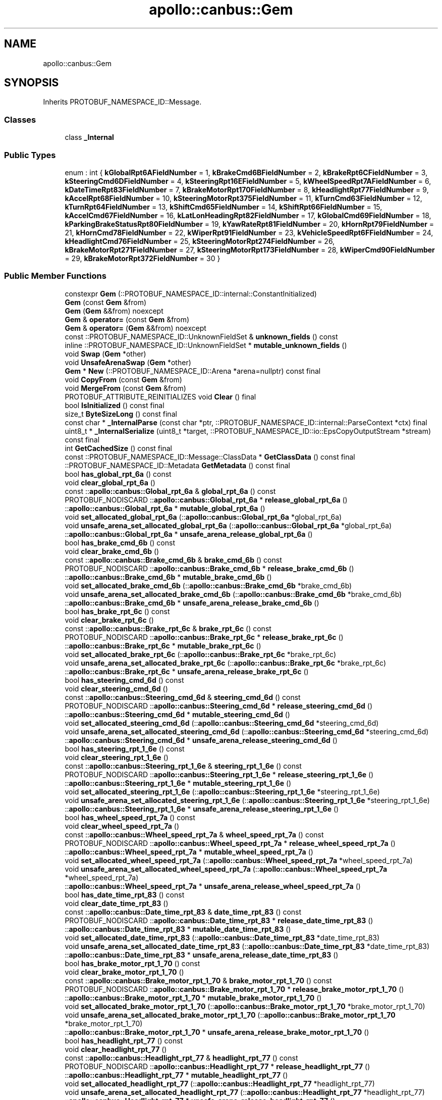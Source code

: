 .TH "apollo::canbus::Gem" 3 "Sun Sep 3 2023" "Version 8.0" "Cyber-Cmake" \" -*- nroff -*-
.ad l
.nh
.SH NAME
apollo::canbus::Gem
.SH SYNOPSIS
.br
.PP
.PP
Inherits PROTOBUF_NAMESPACE_ID::Message\&.
.SS "Classes"

.in +1c
.ti -1c
.RI "class \fB_Internal\fP"
.br
.in -1c
.SS "Public Types"

.in +1c
.ti -1c
.RI "enum : int { \fBkGlobalRpt6AFieldNumber\fP = 1, \fBkBrakeCmd6BFieldNumber\fP = 2, \fBkBrakeRpt6CFieldNumber\fP = 3, \fBkSteeringCmd6DFieldNumber\fP = 4, \fBkSteeringRpt16EFieldNumber\fP = 5, \fBkWheelSpeedRpt7AFieldNumber\fP = 6, \fBkDateTimeRpt83FieldNumber\fP = 7, \fBkBrakeMotorRpt170FieldNumber\fP = 8, \fBkHeadlightRpt77FieldNumber\fP = 9, \fBkAccelRpt68FieldNumber\fP = 10, \fBkSteeringMotorRpt375FieldNumber\fP = 11, \fBkTurnCmd63FieldNumber\fP = 12, \fBkTurnRpt64FieldNumber\fP = 13, \fBkShiftCmd65FieldNumber\fP = 14, \fBkShiftRpt66FieldNumber\fP = 15, \fBkAccelCmd67FieldNumber\fP = 16, \fBkLatLonHeadingRpt82FieldNumber\fP = 17, \fBkGlobalCmd69FieldNumber\fP = 18, \fBkParkingBrakeStatusRpt80FieldNumber\fP = 19, \fBkYawRateRpt81FieldNumber\fP = 20, \fBkHornRpt79FieldNumber\fP = 21, \fBkHornCmd78FieldNumber\fP = 22, \fBkWiperRpt91FieldNumber\fP = 23, \fBkVehicleSpeedRpt6FFieldNumber\fP = 24, \fBkHeadlightCmd76FieldNumber\fP = 25, \fBkSteeringMotorRpt274FieldNumber\fP = 26, \fBkBrakeMotorRpt271FieldNumber\fP = 27, \fBkSteeringMotorRpt173FieldNumber\fP = 28, \fBkWiperCmd90FieldNumber\fP = 29, \fBkBrakeMotorRpt372FieldNumber\fP = 30 }"
.br
.in -1c
.SS "Public Member Functions"

.in +1c
.ti -1c
.RI "constexpr \fBGem\fP (::PROTOBUF_NAMESPACE_ID::internal::ConstantInitialized)"
.br
.ti -1c
.RI "\fBGem\fP (const \fBGem\fP &from)"
.br
.ti -1c
.RI "\fBGem\fP (\fBGem\fP &&from) noexcept"
.br
.ti -1c
.RI "\fBGem\fP & \fBoperator=\fP (const \fBGem\fP &from)"
.br
.ti -1c
.RI "\fBGem\fP & \fBoperator=\fP (\fBGem\fP &&from) noexcept"
.br
.ti -1c
.RI "const ::PROTOBUF_NAMESPACE_ID::UnknownFieldSet & \fBunknown_fields\fP () const"
.br
.ti -1c
.RI "inline ::PROTOBUF_NAMESPACE_ID::UnknownFieldSet * \fBmutable_unknown_fields\fP ()"
.br
.ti -1c
.RI "void \fBSwap\fP (\fBGem\fP *other)"
.br
.ti -1c
.RI "void \fBUnsafeArenaSwap\fP (\fBGem\fP *other)"
.br
.ti -1c
.RI "\fBGem\fP * \fBNew\fP (::PROTOBUF_NAMESPACE_ID::Arena *arena=nullptr) const final"
.br
.ti -1c
.RI "void \fBCopyFrom\fP (const \fBGem\fP &from)"
.br
.ti -1c
.RI "void \fBMergeFrom\fP (const \fBGem\fP &from)"
.br
.ti -1c
.RI "PROTOBUF_ATTRIBUTE_REINITIALIZES void \fBClear\fP () final"
.br
.ti -1c
.RI "bool \fBIsInitialized\fP () const final"
.br
.ti -1c
.RI "size_t \fBByteSizeLong\fP () const final"
.br
.ti -1c
.RI "const char * \fB_InternalParse\fP (const char *ptr, ::PROTOBUF_NAMESPACE_ID::internal::ParseContext *ctx) final"
.br
.ti -1c
.RI "uint8_t * \fB_InternalSerialize\fP (uint8_t *target, ::PROTOBUF_NAMESPACE_ID::io::EpsCopyOutputStream *stream) const final"
.br
.ti -1c
.RI "int \fBGetCachedSize\fP () const final"
.br
.ti -1c
.RI "const ::PROTOBUF_NAMESPACE_ID::Message::ClassData * \fBGetClassData\fP () const final"
.br
.ti -1c
.RI "::PROTOBUF_NAMESPACE_ID::Metadata \fBGetMetadata\fP () const final"
.br
.ti -1c
.RI "bool \fBhas_global_rpt_6a\fP () const"
.br
.ti -1c
.RI "void \fBclear_global_rpt_6a\fP ()"
.br
.ti -1c
.RI "const ::\fBapollo::canbus::Global_rpt_6a\fP & \fBglobal_rpt_6a\fP () const"
.br
.ti -1c
.RI "PROTOBUF_NODISCARD ::\fBapollo::canbus::Global_rpt_6a\fP * \fBrelease_global_rpt_6a\fP ()"
.br
.ti -1c
.RI "::\fBapollo::canbus::Global_rpt_6a\fP * \fBmutable_global_rpt_6a\fP ()"
.br
.ti -1c
.RI "void \fBset_allocated_global_rpt_6a\fP (::\fBapollo::canbus::Global_rpt_6a\fP *global_rpt_6a)"
.br
.ti -1c
.RI "void \fBunsafe_arena_set_allocated_global_rpt_6a\fP (::\fBapollo::canbus::Global_rpt_6a\fP *global_rpt_6a)"
.br
.ti -1c
.RI "::\fBapollo::canbus::Global_rpt_6a\fP * \fBunsafe_arena_release_global_rpt_6a\fP ()"
.br
.ti -1c
.RI "bool \fBhas_brake_cmd_6b\fP () const"
.br
.ti -1c
.RI "void \fBclear_brake_cmd_6b\fP ()"
.br
.ti -1c
.RI "const ::\fBapollo::canbus::Brake_cmd_6b\fP & \fBbrake_cmd_6b\fP () const"
.br
.ti -1c
.RI "PROTOBUF_NODISCARD ::\fBapollo::canbus::Brake_cmd_6b\fP * \fBrelease_brake_cmd_6b\fP ()"
.br
.ti -1c
.RI "::\fBapollo::canbus::Brake_cmd_6b\fP * \fBmutable_brake_cmd_6b\fP ()"
.br
.ti -1c
.RI "void \fBset_allocated_brake_cmd_6b\fP (::\fBapollo::canbus::Brake_cmd_6b\fP *brake_cmd_6b)"
.br
.ti -1c
.RI "void \fBunsafe_arena_set_allocated_brake_cmd_6b\fP (::\fBapollo::canbus::Brake_cmd_6b\fP *brake_cmd_6b)"
.br
.ti -1c
.RI "::\fBapollo::canbus::Brake_cmd_6b\fP * \fBunsafe_arena_release_brake_cmd_6b\fP ()"
.br
.ti -1c
.RI "bool \fBhas_brake_rpt_6c\fP () const"
.br
.ti -1c
.RI "void \fBclear_brake_rpt_6c\fP ()"
.br
.ti -1c
.RI "const ::\fBapollo::canbus::Brake_rpt_6c\fP & \fBbrake_rpt_6c\fP () const"
.br
.ti -1c
.RI "PROTOBUF_NODISCARD ::\fBapollo::canbus::Brake_rpt_6c\fP * \fBrelease_brake_rpt_6c\fP ()"
.br
.ti -1c
.RI "::\fBapollo::canbus::Brake_rpt_6c\fP * \fBmutable_brake_rpt_6c\fP ()"
.br
.ti -1c
.RI "void \fBset_allocated_brake_rpt_6c\fP (::\fBapollo::canbus::Brake_rpt_6c\fP *brake_rpt_6c)"
.br
.ti -1c
.RI "void \fBunsafe_arena_set_allocated_brake_rpt_6c\fP (::\fBapollo::canbus::Brake_rpt_6c\fP *brake_rpt_6c)"
.br
.ti -1c
.RI "::\fBapollo::canbus::Brake_rpt_6c\fP * \fBunsafe_arena_release_brake_rpt_6c\fP ()"
.br
.ti -1c
.RI "bool \fBhas_steering_cmd_6d\fP () const"
.br
.ti -1c
.RI "void \fBclear_steering_cmd_6d\fP ()"
.br
.ti -1c
.RI "const ::\fBapollo::canbus::Steering_cmd_6d\fP & \fBsteering_cmd_6d\fP () const"
.br
.ti -1c
.RI "PROTOBUF_NODISCARD ::\fBapollo::canbus::Steering_cmd_6d\fP * \fBrelease_steering_cmd_6d\fP ()"
.br
.ti -1c
.RI "::\fBapollo::canbus::Steering_cmd_6d\fP * \fBmutable_steering_cmd_6d\fP ()"
.br
.ti -1c
.RI "void \fBset_allocated_steering_cmd_6d\fP (::\fBapollo::canbus::Steering_cmd_6d\fP *steering_cmd_6d)"
.br
.ti -1c
.RI "void \fBunsafe_arena_set_allocated_steering_cmd_6d\fP (::\fBapollo::canbus::Steering_cmd_6d\fP *steering_cmd_6d)"
.br
.ti -1c
.RI "::\fBapollo::canbus::Steering_cmd_6d\fP * \fBunsafe_arena_release_steering_cmd_6d\fP ()"
.br
.ti -1c
.RI "bool \fBhas_steering_rpt_1_6e\fP () const"
.br
.ti -1c
.RI "void \fBclear_steering_rpt_1_6e\fP ()"
.br
.ti -1c
.RI "const ::\fBapollo::canbus::Steering_rpt_1_6e\fP & \fBsteering_rpt_1_6e\fP () const"
.br
.ti -1c
.RI "PROTOBUF_NODISCARD ::\fBapollo::canbus::Steering_rpt_1_6e\fP * \fBrelease_steering_rpt_1_6e\fP ()"
.br
.ti -1c
.RI "::\fBapollo::canbus::Steering_rpt_1_6e\fP * \fBmutable_steering_rpt_1_6e\fP ()"
.br
.ti -1c
.RI "void \fBset_allocated_steering_rpt_1_6e\fP (::\fBapollo::canbus::Steering_rpt_1_6e\fP *steering_rpt_1_6e)"
.br
.ti -1c
.RI "void \fBunsafe_arena_set_allocated_steering_rpt_1_6e\fP (::\fBapollo::canbus::Steering_rpt_1_6e\fP *steering_rpt_1_6e)"
.br
.ti -1c
.RI "::\fBapollo::canbus::Steering_rpt_1_6e\fP * \fBunsafe_arena_release_steering_rpt_1_6e\fP ()"
.br
.ti -1c
.RI "bool \fBhas_wheel_speed_rpt_7a\fP () const"
.br
.ti -1c
.RI "void \fBclear_wheel_speed_rpt_7a\fP ()"
.br
.ti -1c
.RI "const ::\fBapollo::canbus::Wheel_speed_rpt_7a\fP & \fBwheel_speed_rpt_7a\fP () const"
.br
.ti -1c
.RI "PROTOBUF_NODISCARD ::\fBapollo::canbus::Wheel_speed_rpt_7a\fP * \fBrelease_wheel_speed_rpt_7a\fP ()"
.br
.ti -1c
.RI "::\fBapollo::canbus::Wheel_speed_rpt_7a\fP * \fBmutable_wheel_speed_rpt_7a\fP ()"
.br
.ti -1c
.RI "void \fBset_allocated_wheel_speed_rpt_7a\fP (::\fBapollo::canbus::Wheel_speed_rpt_7a\fP *wheel_speed_rpt_7a)"
.br
.ti -1c
.RI "void \fBunsafe_arena_set_allocated_wheel_speed_rpt_7a\fP (::\fBapollo::canbus::Wheel_speed_rpt_7a\fP *wheel_speed_rpt_7a)"
.br
.ti -1c
.RI "::\fBapollo::canbus::Wheel_speed_rpt_7a\fP * \fBunsafe_arena_release_wheel_speed_rpt_7a\fP ()"
.br
.ti -1c
.RI "bool \fBhas_date_time_rpt_83\fP () const"
.br
.ti -1c
.RI "void \fBclear_date_time_rpt_83\fP ()"
.br
.ti -1c
.RI "const ::\fBapollo::canbus::Date_time_rpt_83\fP & \fBdate_time_rpt_83\fP () const"
.br
.ti -1c
.RI "PROTOBUF_NODISCARD ::\fBapollo::canbus::Date_time_rpt_83\fP * \fBrelease_date_time_rpt_83\fP ()"
.br
.ti -1c
.RI "::\fBapollo::canbus::Date_time_rpt_83\fP * \fBmutable_date_time_rpt_83\fP ()"
.br
.ti -1c
.RI "void \fBset_allocated_date_time_rpt_83\fP (::\fBapollo::canbus::Date_time_rpt_83\fP *date_time_rpt_83)"
.br
.ti -1c
.RI "void \fBunsafe_arena_set_allocated_date_time_rpt_83\fP (::\fBapollo::canbus::Date_time_rpt_83\fP *date_time_rpt_83)"
.br
.ti -1c
.RI "::\fBapollo::canbus::Date_time_rpt_83\fP * \fBunsafe_arena_release_date_time_rpt_83\fP ()"
.br
.ti -1c
.RI "bool \fBhas_brake_motor_rpt_1_70\fP () const"
.br
.ti -1c
.RI "void \fBclear_brake_motor_rpt_1_70\fP ()"
.br
.ti -1c
.RI "const ::\fBapollo::canbus::Brake_motor_rpt_1_70\fP & \fBbrake_motor_rpt_1_70\fP () const"
.br
.ti -1c
.RI "PROTOBUF_NODISCARD ::\fBapollo::canbus::Brake_motor_rpt_1_70\fP * \fBrelease_brake_motor_rpt_1_70\fP ()"
.br
.ti -1c
.RI "::\fBapollo::canbus::Brake_motor_rpt_1_70\fP * \fBmutable_brake_motor_rpt_1_70\fP ()"
.br
.ti -1c
.RI "void \fBset_allocated_brake_motor_rpt_1_70\fP (::\fBapollo::canbus::Brake_motor_rpt_1_70\fP *brake_motor_rpt_1_70)"
.br
.ti -1c
.RI "void \fBunsafe_arena_set_allocated_brake_motor_rpt_1_70\fP (::\fBapollo::canbus::Brake_motor_rpt_1_70\fP *brake_motor_rpt_1_70)"
.br
.ti -1c
.RI "::\fBapollo::canbus::Brake_motor_rpt_1_70\fP * \fBunsafe_arena_release_brake_motor_rpt_1_70\fP ()"
.br
.ti -1c
.RI "bool \fBhas_headlight_rpt_77\fP () const"
.br
.ti -1c
.RI "void \fBclear_headlight_rpt_77\fP ()"
.br
.ti -1c
.RI "const ::\fBapollo::canbus::Headlight_rpt_77\fP & \fBheadlight_rpt_77\fP () const"
.br
.ti -1c
.RI "PROTOBUF_NODISCARD ::\fBapollo::canbus::Headlight_rpt_77\fP * \fBrelease_headlight_rpt_77\fP ()"
.br
.ti -1c
.RI "::\fBapollo::canbus::Headlight_rpt_77\fP * \fBmutable_headlight_rpt_77\fP ()"
.br
.ti -1c
.RI "void \fBset_allocated_headlight_rpt_77\fP (::\fBapollo::canbus::Headlight_rpt_77\fP *headlight_rpt_77)"
.br
.ti -1c
.RI "void \fBunsafe_arena_set_allocated_headlight_rpt_77\fP (::\fBapollo::canbus::Headlight_rpt_77\fP *headlight_rpt_77)"
.br
.ti -1c
.RI "::\fBapollo::canbus::Headlight_rpt_77\fP * \fBunsafe_arena_release_headlight_rpt_77\fP ()"
.br
.ti -1c
.RI "bool \fBhas_accel_rpt_68\fP () const"
.br
.ti -1c
.RI "void \fBclear_accel_rpt_68\fP ()"
.br
.ti -1c
.RI "const ::\fBapollo::canbus::Accel_rpt_68\fP & \fBaccel_rpt_68\fP () const"
.br
.ti -1c
.RI "PROTOBUF_NODISCARD ::\fBapollo::canbus::Accel_rpt_68\fP * \fBrelease_accel_rpt_68\fP ()"
.br
.ti -1c
.RI "::\fBapollo::canbus::Accel_rpt_68\fP * \fBmutable_accel_rpt_68\fP ()"
.br
.ti -1c
.RI "void \fBset_allocated_accel_rpt_68\fP (::\fBapollo::canbus::Accel_rpt_68\fP *accel_rpt_68)"
.br
.ti -1c
.RI "void \fBunsafe_arena_set_allocated_accel_rpt_68\fP (::\fBapollo::canbus::Accel_rpt_68\fP *accel_rpt_68)"
.br
.ti -1c
.RI "::\fBapollo::canbus::Accel_rpt_68\fP * \fBunsafe_arena_release_accel_rpt_68\fP ()"
.br
.ti -1c
.RI "bool \fBhas_steering_motor_rpt_3_75\fP () const"
.br
.ti -1c
.RI "void \fBclear_steering_motor_rpt_3_75\fP ()"
.br
.ti -1c
.RI "const ::\fBapollo::canbus::Steering_motor_rpt_3_75\fP & \fBsteering_motor_rpt_3_75\fP () const"
.br
.ti -1c
.RI "PROTOBUF_NODISCARD ::\fBapollo::canbus::Steering_motor_rpt_3_75\fP * \fBrelease_steering_motor_rpt_3_75\fP ()"
.br
.ti -1c
.RI "::\fBapollo::canbus::Steering_motor_rpt_3_75\fP * \fBmutable_steering_motor_rpt_3_75\fP ()"
.br
.ti -1c
.RI "void \fBset_allocated_steering_motor_rpt_3_75\fP (::\fBapollo::canbus::Steering_motor_rpt_3_75\fP *steering_motor_rpt_3_75)"
.br
.ti -1c
.RI "void \fBunsafe_arena_set_allocated_steering_motor_rpt_3_75\fP (::\fBapollo::canbus::Steering_motor_rpt_3_75\fP *steering_motor_rpt_3_75)"
.br
.ti -1c
.RI "::\fBapollo::canbus::Steering_motor_rpt_3_75\fP * \fBunsafe_arena_release_steering_motor_rpt_3_75\fP ()"
.br
.ti -1c
.RI "bool \fBhas_turn_cmd_63\fP () const"
.br
.ti -1c
.RI "void \fBclear_turn_cmd_63\fP ()"
.br
.ti -1c
.RI "const ::\fBapollo::canbus::Turn_cmd_63\fP & \fBturn_cmd_63\fP () const"
.br
.ti -1c
.RI "PROTOBUF_NODISCARD ::\fBapollo::canbus::Turn_cmd_63\fP * \fBrelease_turn_cmd_63\fP ()"
.br
.ti -1c
.RI "::\fBapollo::canbus::Turn_cmd_63\fP * \fBmutable_turn_cmd_63\fP ()"
.br
.ti -1c
.RI "void \fBset_allocated_turn_cmd_63\fP (::\fBapollo::canbus::Turn_cmd_63\fP *turn_cmd_63)"
.br
.ti -1c
.RI "void \fBunsafe_arena_set_allocated_turn_cmd_63\fP (::\fBapollo::canbus::Turn_cmd_63\fP *turn_cmd_63)"
.br
.ti -1c
.RI "::\fBapollo::canbus::Turn_cmd_63\fP * \fBunsafe_arena_release_turn_cmd_63\fP ()"
.br
.ti -1c
.RI "bool \fBhas_turn_rpt_64\fP () const"
.br
.ti -1c
.RI "void \fBclear_turn_rpt_64\fP ()"
.br
.ti -1c
.RI "const ::\fBapollo::canbus::Turn_rpt_64\fP & \fBturn_rpt_64\fP () const"
.br
.ti -1c
.RI "PROTOBUF_NODISCARD ::\fBapollo::canbus::Turn_rpt_64\fP * \fBrelease_turn_rpt_64\fP ()"
.br
.ti -1c
.RI "::\fBapollo::canbus::Turn_rpt_64\fP * \fBmutable_turn_rpt_64\fP ()"
.br
.ti -1c
.RI "void \fBset_allocated_turn_rpt_64\fP (::\fBapollo::canbus::Turn_rpt_64\fP *turn_rpt_64)"
.br
.ti -1c
.RI "void \fBunsafe_arena_set_allocated_turn_rpt_64\fP (::\fBapollo::canbus::Turn_rpt_64\fP *turn_rpt_64)"
.br
.ti -1c
.RI "::\fBapollo::canbus::Turn_rpt_64\fP * \fBunsafe_arena_release_turn_rpt_64\fP ()"
.br
.ti -1c
.RI "bool \fBhas_shift_cmd_65\fP () const"
.br
.ti -1c
.RI "void \fBclear_shift_cmd_65\fP ()"
.br
.ti -1c
.RI "const ::\fBapollo::canbus::Shift_cmd_65\fP & \fBshift_cmd_65\fP () const"
.br
.ti -1c
.RI "PROTOBUF_NODISCARD ::\fBapollo::canbus::Shift_cmd_65\fP * \fBrelease_shift_cmd_65\fP ()"
.br
.ti -1c
.RI "::\fBapollo::canbus::Shift_cmd_65\fP * \fBmutable_shift_cmd_65\fP ()"
.br
.ti -1c
.RI "void \fBset_allocated_shift_cmd_65\fP (::\fBapollo::canbus::Shift_cmd_65\fP *shift_cmd_65)"
.br
.ti -1c
.RI "void \fBunsafe_arena_set_allocated_shift_cmd_65\fP (::\fBapollo::canbus::Shift_cmd_65\fP *shift_cmd_65)"
.br
.ti -1c
.RI "::\fBapollo::canbus::Shift_cmd_65\fP * \fBunsafe_arena_release_shift_cmd_65\fP ()"
.br
.ti -1c
.RI "bool \fBhas_shift_rpt_66\fP () const"
.br
.ti -1c
.RI "void \fBclear_shift_rpt_66\fP ()"
.br
.ti -1c
.RI "const ::\fBapollo::canbus::Shift_rpt_66\fP & \fBshift_rpt_66\fP () const"
.br
.ti -1c
.RI "PROTOBUF_NODISCARD ::\fBapollo::canbus::Shift_rpt_66\fP * \fBrelease_shift_rpt_66\fP ()"
.br
.ti -1c
.RI "::\fBapollo::canbus::Shift_rpt_66\fP * \fBmutable_shift_rpt_66\fP ()"
.br
.ti -1c
.RI "void \fBset_allocated_shift_rpt_66\fP (::\fBapollo::canbus::Shift_rpt_66\fP *shift_rpt_66)"
.br
.ti -1c
.RI "void \fBunsafe_arena_set_allocated_shift_rpt_66\fP (::\fBapollo::canbus::Shift_rpt_66\fP *shift_rpt_66)"
.br
.ti -1c
.RI "::\fBapollo::canbus::Shift_rpt_66\fP * \fBunsafe_arena_release_shift_rpt_66\fP ()"
.br
.ti -1c
.RI "bool \fBhas_accel_cmd_67\fP () const"
.br
.ti -1c
.RI "void \fBclear_accel_cmd_67\fP ()"
.br
.ti -1c
.RI "const ::\fBapollo::canbus::Accel_cmd_67\fP & \fBaccel_cmd_67\fP () const"
.br
.ti -1c
.RI "PROTOBUF_NODISCARD ::\fBapollo::canbus::Accel_cmd_67\fP * \fBrelease_accel_cmd_67\fP ()"
.br
.ti -1c
.RI "::\fBapollo::canbus::Accel_cmd_67\fP * \fBmutable_accel_cmd_67\fP ()"
.br
.ti -1c
.RI "void \fBset_allocated_accel_cmd_67\fP (::\fBapollo::canbus::Accel_cmd_67\fP *accel_cmd_67)"
.br
.ti -1c
.RI "void \fBunsafe_arena_set_allocated_accel_cmd_67\fP (::\fBapollo::canbus::Accel_cmd_67\fP *accel_cmd_67)"
.br
.ti -1c
.RI "::\fBapollo::canbus::Accel_cmd_67\fP * \fBunsafe_arena_release_accel_cmd_67\fP ()"
.br
.ti -1c
.RI "bool \fBhas_lat_lon_heading_rpt_82\fP () const"
.br
.ti -1c
.RI "void \fBclear_lat_lon_heading_rpt_82\fP ()"
.br
.ti -1c
.RI "const ::\fBapollo::canbus::Lat_lon_heading_rpt_82\fP & \fBlat_lon_heading_rpt_82\fP () const"
.br
.ti -1c
.RI "PROTOBUF_NODISCARD ::\fBapollo::canbus::Lat_lon_heading_rpt_82\fP * \fBrelease_lat_lon_heading_rpt_82\fP ()"
.br
.ti -1c
.RI "::\fBapollo::canbus::Lat_lon_heading_rpt_82\fP * \fBmutable_lat_lon_heading_rpt_82\fP ()"
.br
.ti -1c
.RI "void \fBset_allocated_lat_lon_heading_rpt_82\fP (::\fBapollo::canbus::Lat_lon_heading_rpt_82\fP *lat_lon_heading_rpt_82)"
.br
.ti -1c
.RI "void \fBunsafe_arena_set_allocated_lat_lon_heading_rpt_82\fP (::\fBapollo::canbus::Lat_lon_heading_rpt_82\fP *lat_lon_heading_rpt_82)"
.br
.ti -1c
.RI "::\fBapollo::canbus::Lat_lon_heading_rpt_82\fP * \fBunsafe_arena_release_lat_lon_heading_rpt_82\fP ()"
.br
.ti -1c
.RI "bool \fBhas_global_cmd_69\fP () const"
.br
.ti -1c
.RI "void \fBclear_global_cmd_69\fP ()"
.br
.ti -1c
.RI "const ::\fBapollo::canbus::Global_cmd_69\fP & \fBglobal_cmd_69\fP () const"
.br
.ti -1c
.RI "PROTOBUF_NODISCARD ::\fBapollo::canbus::Global_cmd_69\fP * \fBrelease_global_cmd_69\fP ()"
.br
.ti -1c
.RI "::\fBapollo::canbus::Global_cmd_69\fP * \fBmutable_global_cmd_69\fP ()"
.br
.ti -1c
.RI "void \fBset_allocated_global_cmd_69\fP (::\fBapollo::canbus::Global_cmd_69\fP *global_cmd_69)"
.br
.ti -1c
.RI "void \fBunsafe_arena_set_allocated_global_cmd_69\fP (::\fBapollo::canbus::Global_cmd_69\fP *global_cmd_69)"
.br
.ti -1c
.RI "::\fBapollo::canbus::Global_cmd_69\fP * \fBunsafe_arena_release_global_cmd_69\fP ()"
.br
.ti -1c
.RI "bool \fBhas_parking_brake_status_rpt_80\fP () const"
.br
.ti -1c
.RI "void \fBclear_parking_brake_status_rpt_80\fP ()"
.br
.ti -1c
.RI "const ::\fBapollo::canbus::Parking_brake_status_rpt_80\fP & \fBparking_brake_status_rpt_80\fP () const"
.br
.ti -1c
.RI "PROTOBUF_NODISCARD ::\fBapollo::canbus::Parking_brake_status_rpt_80\fP * \fBrelease_parking_brake_status_rpt_80\fP ()"
.br
.ti -1c
.RI "::\fBapollo::canbus::Parking_brake_status_rpt_80\fP * \fBmutable_parking_brake_status_rpt_80\fP ()"
.br
.ti -1c
.RI "void \fBset_allocated_parking_brake_status_rpt_80\fP (::\fBapollo::canbus::Parking_brake_status_rpt_80\fP *parking_brake_status_rpt_80)"
.br
.ti -1c
.RI "void \fBunsafe_arena_set_allocated_parking_brake_status_rpt_80\fP (::\fBapollo::canbus::Parking_brake_status_rpt_80\fP *parking_brake_status_rpt_80)"
.br
.ti -1c
.RI "::\fBapollo::canbus::Parking_brake_status_rpt_80\fP * \fBunsafe_arena_release_parking_brake_status_rpt_80\fP ()"
.br
.ti -1c
.RI "bool \fBhas_yaw_rate_rpt_81\fP () const"
.br
.ti -1c
.RI "void \fBclear_yaw_rate_rpt_81\fP ()"
.br
.ti -1c
.RI "const ::\fBapollo::canbus::Yaw_rate_rpt_81\fP & \fByaw_rate_rpt_81\fP () const"
.br
.ti -1c
.RI "PROTOBUF_NODISCARD ::\fBapollo::canbus::Yaw_rate_rpt_81\fP * \fBrelease_yaw_rate_rpt_81\fP ()"
.br
.ti -1c
.RI "::\fBapollo::canbus::Yaw_rate_rpt_81\fP * \fBmutable_yaw_rate_rpt_81\fP ()"
.br
.ti -1c
.RI "void \fBset_allocated_yaw_rate_rpt_81\fP (::\fBapollo::canbus::Yaw_rate_rpt_81\fP *yaw_rate_rpt_81)"
.br
.ti -1c
.RI "void \fBunsafe_arena_set_allocated_yaw_rate_rpt_81\fP (::\fBapollo::canbus::Yaw_rate_rpt_81\fP *yaw_rate_rpt_81)"
.br
.ti -1c
.RI "::\fBapollo::canbus::Yaw_rate_rpt_81\fP * \fBunsafe_arena_release_yaw_rate_rpt_81\fP ()"
.br
.ti -1c
.RI "bool \fBhas_horn_rpt_79\fP () const"
.br
.ti -1c
.RI "void \fBclear_horn_rpt_79\fP ()"
.br
.ti -1c
.RI "const ::\fBapollo::canbus::Horn_rpt_79\fP & \fBhorn_rpt_79\fP () const"
.br
.ti -1c
.RI "PROTOBUF_NODISCARD ::\fBapollo::canbus::Horn_rpt_79\fP * \fBrelease_horn_rpt_79\fP ()"
.br
.ti -1c
.RI "::\fBapollo::canbus::Horn_rpt_79\fP * \fBmutable_horn_rpt_79\fP ()"
.br
.ti -1c
.RI "void \fBset_allocated_horn_rpt_79\fP (::\fBapollo::canbus::Horn_rpt_79\fP *horn_rpt_79)"
.br
.ti -1c
.RI "void \fBunsafe_arena_set_allocated_horn_rpt_79\fP (::\fBapollo::canbus::Horn_rpt_79\fP *horn_rpt_79)"
.br
.ti -1c
.RI "::\fBapollo::canbus::Horn_rpt_79\fP * \fBunsafe_arena_release_horn_rpt_79\fP ()"
.br
.ti -1c
.RI "bool \fBhas_horn_cmd_78\fP () const"
.br
.ti -1c
.RI "void \fBclear_horn_cmd_78\fP ()"
.br
.ti -1c
.RI "const ::\fBapollo::canbus::Horn_cmd_78\fP & \fBhorn_cmd_78\fP () const"
.br
.ti -1c
.RI "PROTOBUF_NODISCARD ::\fBapollo::canbus::Horn_cmd_78\fP * \fBrelease_horn_cmd_78\fP ()"
.br
.ti -1c
.RI "::\fBapollo::canbus::Horn_cmd_78\fP * \fBmutable_horn_cmd_78\fP ()"
.br
.ti -1c
.RI "void \fBset_allocated_horn_cmd_78\fP (::\fBapollo::canbus::Horn_cmd_78\fP *horn_cmd_78)"
.br
.ti -1c
.RI "void \fBunsafe_arena_set_allocated_horn_cmd_78\fP (::\fBapollo::canbus::Horn_cmd_78\fP *horn_cmd_78)"
.br
.ti -1c
.RI "::\fBapollo::canbus::Horn_cmd_78\fP * \fBunsafe_arena_release_horn_cmd_78\fP ()"
.br
.ti -1c
.RI "bool \fBhas_wiper_rpt_91\fP () const"
.br
.ti -1c
.RI "void \fBclear_wiper_rpt_91\fP ()"
.br
.ti -1c
.RI "const ::\fBapollo::canbus::Wiper_rpt_91\fP & \fBwiper_rpt_91\fP () const"
.br
.ti -1c
.RI "PROTOBUF_NODISCARD ::\fBapollo::canbus::Wiper_rpt_91\fP * \fBrelease_wiper_rpt_91\fP ()"
.br
.ti -1c
.RI "::\fBapollo::canbus::Wiper_rpt_91\fP * \fBmutable_wiper_rpt_91\fP ()"
.br
.ti -1c
.RI "void \fBset_allocated_wiper_rpt_91\fP (::\fBapollo::canbus::Wiper_rpt_91\fP *wiper_rpt_91)"
.br
.ti -1c
.RI "void \fBunsafe_arena_set_allocated_wiper_rpt_91\fP (::\fBapollo::canbus::Wiper_rpt_91\fP *wiper_rpt_91)"
.br
.ti -1c
.RI "::\fBapollo::canbus::Wiper_rpt_91\fP * \fBunsafe_arena_release_wiper_rpt_91\fP ()"
.br
.ti -1c
.RI "bool \fBhas_vehicle_speed_rpt_6f\fP () const"
.br
.ti -1c
.RI "void \fBclear_vehicle_speed_rpt_6f\fP ()"
.br
.ti -1c
.RI "const ::\fBapollo::canbus::Vehicle_speed_rpt_6f\fP & \fBvehicle_speed_rpt_6f\fP () const"
.br
.ti -1c
.RI "PROTOBUF_NODISCARD ::\fBapollo::canbus::Vehicle_speed_rpt_6f\fP * \fBrelease_vehicle_speed_rpt_6f\fP ()"
.br
.ti -1c
.RI "::\fBapollo::canbus::Vehicle_speed_rpt_6f\fP * \fBmutable_vehicle_speed_rpt_6f\fP ()"
.br
.ti -1c
.RI "void \fBset_allocated_vehicle_speed_rpt_6f\fP (::\fBapollo::canbus::Vehicle_speed_rpt_6f\fP *vehicle_speed_rpt_6f)"
.br
.ti -1c
.RI "void \fBunsafe_arena_set_allocated_vehicle_speed_rpt_6f\fP (::\fBapollo::canbus::Vehicle_speed_rpt_6f\fP *vehicle_speed_rpt_6f)"
.br
.ti -1c
.RI "::\fBapollo::canbus::Vehicle_speed_rpt_6f\fP * \fBunsafe_arena_release_vehicle_speed_rpt_6f\fP ()"
.br
.ti -1c
.RI "bool \fBhas_headlight_cmd_76\fP () const"
.br
.ti -1c
.RI "void \fBclear_headlight_cmd_76\fP ()"
.br
.ti -1c
.RI "const ::\fBapollo::canbus::Headlight_cmd_76\fP & \fBheadlight_cmd_76\fP () const"
.br
.ti -1c
.RI "PROTOBUF_NODISCARD ::\fBapollo::canbus::Headlight_cmd_76\fP * \fBrelease_headlight_cmd_76\fP ()"
.br
.ti -1c
.RI "::\fBapollo::canbus::Headlight_cmd_76\fP * \fBmutable_headlight_cmd_76\fP ()"
.br
.ti -1c
.RI "void \fBset_allocated_headlight_cmd_76\fP (::\fBapollo::canbus::Headlight_cmd_76\fP *headlight_cmd_76)"
.br
.ti -1c
.RI "void \fBunsafe_arena_set_allocated_headlight_cmd_76\fP (::\fBapollo::canbus::Headlight_cmd_76\fP *headlight_cmd_76)"
.br
.ti -1c
.RI "::\fBapollo::canbus::Headlight_cmd_76\fP * \fBunsafe_arena_release_headlight_cmd_76\fP ()"
.br
.ti -1c
.RI "bool \fBhas_steering_motor_rpt_2_74\fP () const"
.br
.ti -1c
.RI "void \fBclear_steering_motor_rpt_2_74\fP ()"
.br
.ti -1c
.RI "const ::\fBapollo::canbus::Steering_motor_rpt_2_74\fP & \fBsteering_motor_rpt_2_74\fP () const"
.br
.ti -1c
.RI "PROTOBUF_NODISCARD ::\fBapollo::canbus::Steering_motor_rpt_2_74\fP * \fBrelease_steering_motor_rpt_2_74\fP ()"
.br
.ti -1c
.RI "::\fBapollo::canbus::Steering_motor_rpt_2_74\fP * \fBmutable_steering_motor_rpt_2_74\fP ()"
.br
.ti -1c
.RI "void \fBset_allocated_steering_motor_rpt_2_74\fP (::\fBapollo::canbus::Steering_motor_rpt_2_74\fP *steering_motor_rpt_2_74)"
.br
.ti -1c
.RI "void \fBunsafe_arena_set_allocated_steering_motor_rpt_2_74\fP (::\fBapollo::canbus::Steering_motor_rpt_2_74\fP *steering_motor_rpt_2_74)"
.br
.ti -1c
.RI "::\fBapollo::canbus::Steering_motor_rpt_2_74\fP * \fBunsafe_arena_release_steering_motor_rpt_2_74\fP ()"
.br
.ti -1c
.RI "bool \fBhas_brake_motor_rpt_2_71\fP () const"
.br
.ti -1c
.RI "void \fBclear_brake_motor_rpt_2_71\fP ()"
.br
.ti -1c
.RI "const ::\fBapollo::canbus::Brake_motor_rpt_2_71\fP & \fBbrake_motor_rpt_2_71\fP () const"
.br
.ti -1c
.RI "PROTOBUF_NODISCARD ::\fBapollo::canbus::Brake_motor_rpt_2_71\fP * \fBrelease_brake_motor_rpt_2_71\fP ()"
.br
.ti -1c
.RI "::\fBapollo::canbus::Brake_motor_rpt_2_71\fP * \fBmutable_brake_motor_rpt_2_71\fP ()"
.br
.ti -1c
.RI "void \fBset_allocated_brake_motor_rpt_2_71\fP (::\fBapollo::canbus::Brake_motor_rpt_2_71\fP *brake_motor_rpt_2_71)"
.br
.ti -1c
.RI "void \fBunsafe_arena_set_allocated_brake_motor_rpt_2_71\fP (::\fBapollo::canbus::Brake_motor_rpt_2_71\fP *brake_motor_rpt_2_71)"
.br
.ti -1c
.RI "::\fBapollo::canbus::Brake_motor_rpt_2_71\fP * \fBunsafe_arena_release_brake_motor_rpt_2_71\fP ()"
.br
.ti -1c
.RI "bool \fBhas_steering_motor_rpt_1_73\fP () const"
.br
.ti -1c
.RI "void \fBclear_steering_motor_rpt_1_73\fP ()"
.br
.ti -1c
.RI "const ::\fBapollo::canbus::Steering_motor_rpt_1_73\fP & \fBsteering_motor_rpt_1_73\fP () const"
.br
.ti -1c
.RI "PROTOBUF_NODISCARD ::\fBapollo::canbus::Steering_motor_rpt_1_73\fP * \fBrelease_steering_motor_rpt_1_73\fP ()"
.br
.ti -1c
.RI "::\fBapollo::canbus::Steering_motor_rpt_1_73\fP * \fBmutable_steering_motor_rpt_1_73\fP ()"
.br
.ti -1c
.RI "void \fBset_allocated_steering_motor_rpt_1_73\fP (::\fBapollo::canbus::Steering_motor_rpt_1_73\fP *steering_motor_rpt_1_73)"
.br
.ti -1c
.RI "void \fBunsafe_arena_set_allocated_steering_motor_rpt_1_73\fP (::\fBapollo::canbus::Steering_motor_rpt_1_73\fP *steering_motor_rpt_1_73)"
.br
.ti -1c
.RI "::\fBapollo::canbus::Steering_motor_rpt_1_73\fP * \fBunsafe_arena_release_steering_motor_rpt_1_73\fP ()"
.br
.ti -1c
.RI "bool \fBhas_wiper_cmd_90\fP () const"
.br
.ti -1c
.RI "void \fBclear_wiper_cmd_90\fP ()"
.br
.ti -1c
.RI "const ::\fBapollo::canbus::Wiper_cmd_90\fP & \fBwiper_cmd_90\fP () const"
.br
.ti -1c
.RI "PROTOBUF_NODISCARD ::\fBapollo::canbus::Wiper_cmd_90\fP * \fBrelease_wiper_cmd_90\fP ()"
.br
.ti -1c
.RI "::\fBapollo::canbus::Wiper_cmd_90\fP * \fBmutable_wiper_cmd_90\fP ()"
.br
.ti -1c
.RI "void \fBset_allocated_wiper_cmd_90\fP (::\fBapollo::canbus::Wiper_cmd_90\fP *wiper_cmd_90)"
.br
.ti -1c
.RI "void \fBunsafe_arena_set_allocated_wiper_cmd_90\fP (::\fBapollo::canbus::Wiper_cmd_90\fP *wiper_cmd_90)"
.br
.ti -1c
.RI "::\fBapollo::canbus::Wiper_cmd_90\fP * \fBunsafe_arena_release_wiper_cmd_90\fP ()"
.br
.ti -1c
.RI "bool \fBhas_brake_motor_rpt_3_72\fP () const"
.br
.ti -1c
.RI "void \fBclear_brake_motor_rpt_3_72\fP ()"
.br
.ti -1c
.RI "const ::\fBapollo::canbus::Brake_motor_rpt_3_72\fP & \fBbrake_motor_rpt_3_72\fP () const"
.br
.ti -1c
.RI "PROTOBUF_NODISCARD ::\fBapollo::canbus::Brake_motor_rpt_3_72\fP * \fBrelease_brake_motor_rpt_3_72\fP ()"
.br
.ti -1c
.RI "::\fBapollo::canbus::Brake_motor_rpt_3_72\fP * \fBmutable_brake_motor_rpt_3_72\fP ()"
.br
.ti -1c
.RI "void \fBset_allocated_brake_motor_rpt_3_72\fP (::\fBapollo::canbus::Brake_motor_rpt_3_72\fP *brake_motor_rpt_3_72)"
.br
.ti -1c
.RI "void \fBunsafe_arena_set_allocated_brake_motor_rpt_3_72\fP (::\fBapollo::canbus::Brake_motor_rpt_3_72\fP *brake_motor_rpt_3_72)"
.br
.ti -1c
.RI "::\fBapollo::canbus::Brake_motor_rpt_3_72\fP * \fBunsafe_arena_release_brake_motor_rpt_3_72\fP ()"
.br
.in -1c
.SS "Static Public Member Functions"

.in +1c
.ti -1c
.RI "static const ::PROTOBUF_NAMESPACE_ID::Descriptor * \fBdescriptor\fP ()"
.br
.ti -1c
.RI "static const ::PROTOBUF_NAMESPACE_ID::Descriptor * \fBGetDescriptor\fP ()"
.br
.ti -1c
.RI "static const ::PROTOBUF_NAMESPACE_ID::Reflection * \fBGetReflection\fP ()"
.br
.ti -1c
.RI "static const \fBGem\fP & \fBdefault_instance\fP ()"
.br
.ti -1c
.RI "static const \fBGem\fP * \fBinternal_default_instance\fP ()"
.br
.in -1c
.SS "Static Public Attributes"

.in +1c
.ti -1c
.RI "static constexpr int \fBkIndexInFileMessages\fP"
.br
.ti -1c
.RI "static const ClassData \fB_class_data_\fP"
.br
.in -1c
.SS "Protected Member Functions"

.in +1c
.ti -1c
.RI "\fBGem\fP (::PROTOBUF_NAMESPACE_ID::Arena *arena, bool is_message_owned=false)"
.br
.in -1c
.SS "Friends"

.in +1c
.ti -1c
.RI "class \fB::PROTOBUF_NAMESPACE_ID::internal::AnyMetadata\fP"
.br
.ti -1c
.RI "template<typename T > class \fB::PROTOBUF_NAMESPACE_ID::Arena::InternalHelper\fP"
.br
.ti -1c
.RI "struct \fB::TableStruct_modules_2fcommon_5fmsgs_2fchassis_5fmsgs_2fchassis_5fdetail_2eproto\fP"
.br
.ti -1c
.RI "void \fBswap\fP (\fBGem\fP &a, \fBGem\fP &b)"
.br
.in -1c
.SH "Member Data Documentation"
.PP 
.SS "const ::PROTOBUF_NAMESPACE_ID::Message::ClassData apollo::canbus::Gem::_class_data_\fC [static]\fP"
\fBInitial value:\fP
.PP
.nf
= {
    ::PROTOBUF_NAMESPACE_ID::Message::CopyWithSizeCheck,
    Gem::MergeImpl
}
.fi
.SS "constexpr int apollo::canbus::Gem::kIndexInFileMessages\fC [static]\fP, \fC [constexpr]\fP"
\fBInitial value:\fP
.PP
.nf
=
    45
.fi


.SH "Author"
.PP 
Generated automatically by Doxygen for Cyber-Cmake from the source code\&.
